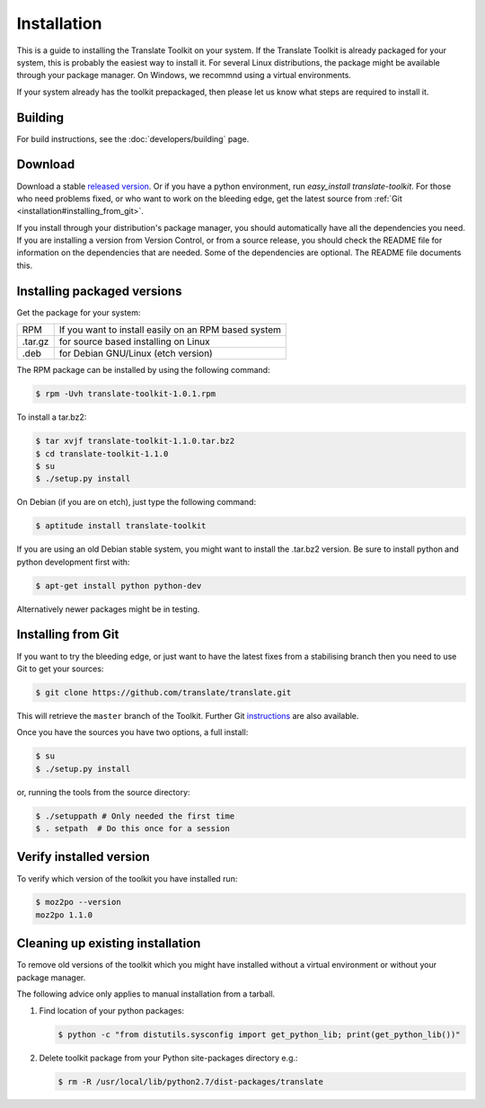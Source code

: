 
.. _installation:

Installation
************

This is a guide to installing the Translate Toolkit on your system.  If the
Translate Toolkit is already packaged for your system, this is probably the
easiest way to install it. For several Linux distributions, the package might
be available through your package manager.  On Windows, we recommnd using a
virtual environments.

If your system already has the toolkit prepackaged, then please let us know
what steps are required to install it.


.. _installation#building:

Building
========

For build instructions, see the :doc:`developers/building` page.


.. _installation#download:

Download
========

Download a stable `released version
<https://github.com/translate/translate/releases>`_.  Or
if you have a python environment, run `easy_install translate-toolkit`.  For
those who need problems fixed, or who want to work on the bleeding edge, get
the latest source from :ref:`Git <installation#installing_from_git>`.

If you install through your distribution's package manager, you should
automatically have all the dependencies you need. If you are installing a
version from Version Control, or from a source release, you should check the
README file for information on the dependencies that are needed. Some of the
dependencies are optional. The README file documents this.


.. _installation#installing_packaged_versions:

Installing packaged versions
============================

Get the package for your system:

+------------+------------------------------------------------------------+
| RPM        | If you want to install easily on an RPM based system       |
+------------+------------------------------------------------------------+
| .tar.gz    | for source based installing on Linux                       |
+------------+------------------------------------------------------------+
| .deb       | for Debian GNU/Linux (etch version)                        |
+------------+------------------------------------------------------------+

The RPM package can be installed by using the following command:

.. code-block:: bash

   $ rpm -Uvh translate-toolkit-1.0.1.rpm


To install a tar.bz2:

.. code-block:: bash

   $ tar xvjf translate-toolkit-1.1.0.tar.bz2
   $ cd translate-toolkit-1.1.0
   $ su
   $ ./setup.py install


On Debian (if you are on etch), just type the following command:

.. code-block:: bash

   $ aptitude install translate-toolkit


If you are using an old Debian stable system, you might want to install the
.tar.bz2 version. Be sure to install python and python development first with:

.. code-block:: bash

   $ apt-get install python python-dev


Alternatively newer packages might be in testing.


.. _installation#installing_from_git:

Installing from Git
===================

If you want to try the bleeding edge, or just want to have the latest fixes
from a stabilising branch then you need to use Git to get your sources:

.. code-block:: bash

   $ git clone https://github.com/translate/translate.git


This will retrieve the ``master`` branch of the Toolkit.  Further Git
`instructions <http://git.or.cz/course/svn.html>`_ are also available.

Once you have the sources you have two options, a full install:

.. code-block:: bash

   $ su
   $ ./setup.py install


or, running the tools from the source directory:

.. code-block:: bash

   $ ./setuppath # Only needed the first time
   $ . setpath  # Do this once for a session


.. _installation#verify_installed_version:

Verify installed version
========================

To verify which version of the toolkit you have installed run:

.. code-block:: bash

   $ moz2po --version
   moz2po 1.1.0


.. _installation#cleanup:

Cleaning up existing installation
=================================

To remove old versions of the toolkit which you might have installed without a
virtual environment or without your package manager.

The following advice only applies to manual installation from a tarball.

#. Find location of your python packages:

   .. code-block:: bash

      $ python -c "from distutils.sysconfig import get_python_lib; print(get_python_lib())"


#. Delete toolkit package from your Python site-packages directory e.g.:

   .. code-block:: bash

      $ rm -R /usr/local/lib/python2.7/dist-packages/translate
